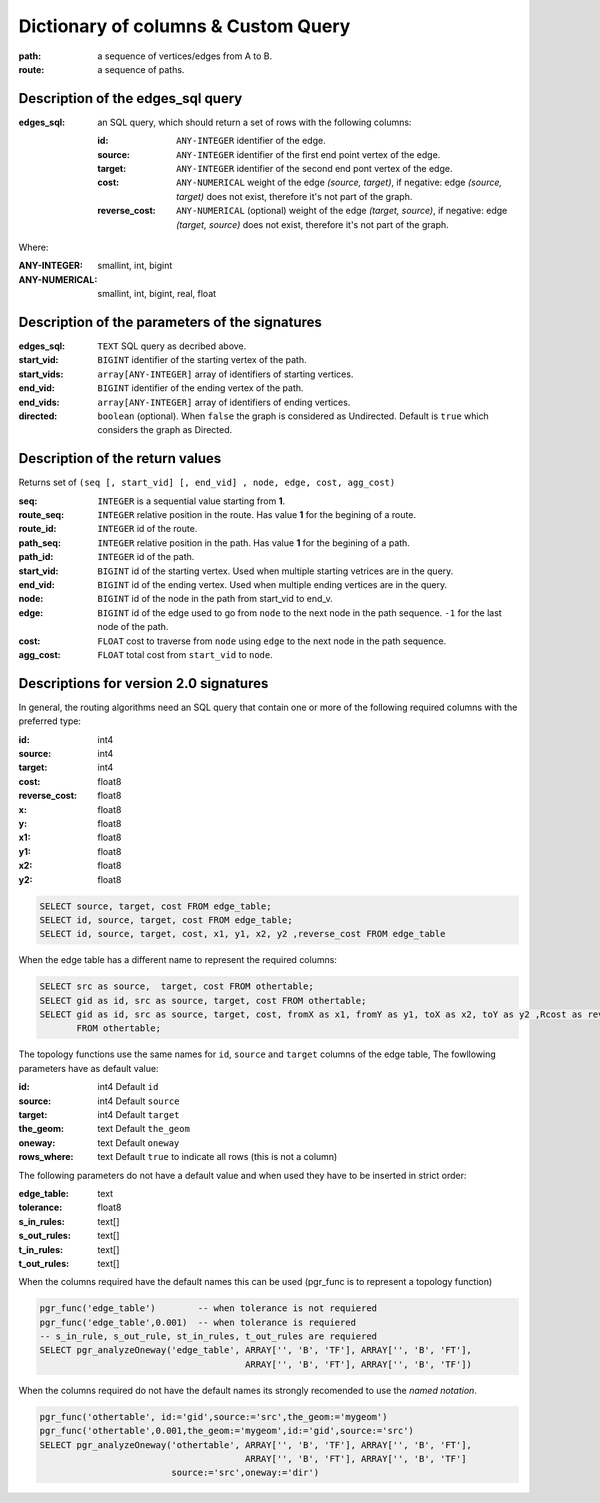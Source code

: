 .. 
   ****************************************************************************
    pgRouting Manual
    Copyright(c) pgRouting Contributors

    This documentation is licensed under a Creative Commons Attribution-Share  
    Alike 3.0 License: http://creativecommons.org/licenses/by-sa/3.0/
   ****************************************************************************

.. _custom_query:

Dictionary of columns & Custom Query
===============================================================================

:path: a sequence of vertices/edges from A to B.
:route: a sequence of paths. 

Description of the edges_sql query
-------------------------------------------------------------------------------

:edges_sql: an SQL query, which should return a set of rows with the following columns:

        :id: ``ANY-INTEGER`` identifier of the edge.
        :source: ``ANY-INTEGER`` identifier of the first end point vertex of the edge.
        :target: ``ANY-INTEGER`` identifier of the second end pont vertex of the edge.
        :cost: ``ANY-NUMERICAL`` weight of the edge `(source, target)`, if negative: edge `(source, target)` does not exist, therefore it's not part of the graph.
        :reverse_cost: ``ANY-NUMERICAL`` (optional) weight of the edge `(target, source)`, if negative: edge `(target, source)` does not exist, therefore it's not part of the graph.

Where:

:ANY-INTEGER: smallint, int, bigint
:ANY-NUMERICAL: smallint, int, bigint, real, float


Description of the parameters of the signatures
-------------------------------------------------------------------------------

:edges_sql: ``TEXT`` SQL query as decribed above.
:start_vid: ``BIGINT`` identifier of the starting vertex of the path.
:start_vids: ``array[ANY-INTEGER]`` array of identifiers of starting vertices.
:end_vid: ``BIGINT`` identifier of the ending vertex of the path.
:end_vids: ``array[ANY-INTEGER]`` array of identifiers of ending vertices.
:directed: ``boolean`` (optional). When ``false`` the graph is considered as Undirected. Default is ``true`` which considers the graph as Directed.


Description of the return values
-------------------------------------------------------------------------------

Returns set of ``(seq [, start_vid] [, end_vid] , node, edge, cost, agg_cost)``

:seq: ``INTEGER``  is a sequential value starting from **1**.
:route_seq: ``INTEGER``  relative position in the route. Has value **1** for the begining of a route.
:route_id: ``INTEGER`` id of the route.
:path_seq: ``INTEGER``  relative position in the path. Has value **1** for the begining of a path.
:path_id: ``INTEGER`` id of the path.
:start_vid: ``BIGINT`` id of the starting vertex. Used when multiple starting vetrices are in the query.
:end_vid: ``BIGINT`` id of the ending vertex. Used when multiple ending vertices are in the query.
:node: ``BIGINT`` id of the node in the path from start_vid to end_v.
:edge: ``BIGINT`` id of the edge used to go from ``node`` to the next node in the path sequence. ``-1`` for the last node of the path.
:cost: ``FLOAT`` cost to traverse from ``node`` using ``edge`` to the next node in the path sequence.
:agg_cost:  ``FLOAT`` total cost from ``start_vid`` to ``node``.



Descriptions for version 2.0 signatures
---------------------------------------

In general, the routing algorithms need an SQL query that contain one or more of the following required columns with the preferred type:

:id:	 int4
:source: int4
:target: int4
:cost:	float8
:reverse_cost: float8
:x:     float8
:y:     float8
:x1:	float8
:y1:	float8 
:x2:	float8 
:y2:	float8



.. code-block:: sql

	SELECT source, target, cost FROM edge_table;
	SELECT id, source, target, cost FROM edge_table;
	SELECT id, source, target, cost, x1, y1, x2, y2 ,reverse_cost FROM edge_table

When the edge table has a different name to represent the required columns:

.. code-block:: sql

        SELECT src as source,  target, cost FROM othertable;
        SELECT gid as id, src as source, target, cost FROM othertable;
        SELECT gid as id, src as source, target, cost, fromX as x1, fromY as y1, toX as x2, toY as y2 ,Rcost as reverse_cost 
	       FROM othertable;


.. Topology functions

The topology functions use the same names for ``id``, ``source`` and ``target`` columns of the edge table, The fowllowing parameters have as default value:

:id:	 int4 Default ``id``
:source: int4 Default ``source``
:target: int4 Default ``target``
:the_geom: text Default ``the_geom``
:oneway: text Default ``oneway``
:rows_where: text Default ``true`` to indicate all rows (this is not a column)

The following parameters do not have a default value and when used they have to be inserted in strict order:

:edge_table: text
:tolerance: float8
:s_in_rules: text[]
:s_out_rules: text[]
:t_in_rules: text[]
:t_out_rules: text[]

When the columns required have the default names this can be used (pgr_func is to represent a topology function)

.. code-block:: sql

        pgr_func('edge_table')        -- when tolerance is not requiered
	pgr_func('edge_table',0.001)  -- when tolerance is requiered
        -- s_in_rule, s_out_rule, st_in_rules, t_out_rules are requiered
	SELECT pgr_analyzeOneway('edge_table', ARRAY['', 'B', 'TF'], ARRAY['', 'B', 'FT'], 
					       ARRAY['', 'B', 'FT'], ARRAY['', 'B', 'TF']) 

When the columns required do not have the default names its strongly recomended to use the *named notation*.

.. code-block:: sql

        pgr_func('othertable', id:='gid',source:='src',the_geom:='mygeom')     
	pgr_func('othertable',0.001,the_geom:='mygeom',id:='gid',source:='src') 
	SELECT pgr_analyzeOneway('othertable', ARRAY['', 'B', 'TF'], ARRAY['', 'B', 'FT'], 
					       ARRAY['', 'B', 'FT'], ARRAY['', 'B', 'TF']
                                 source:='src',oneway:='dir') 

